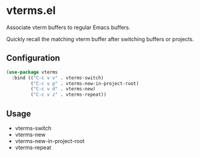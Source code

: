 * vterms.el

Associate vterm buffers to regular Emacs buffers.

Quickly recall the matching vterm buffer after switching buffers or projects.

** Configuration

#+begin_src emacs-lisp :tangle yes
(use-package vterms
  :bind (("C-c v v" . vterms-switch)
         ("C-c v p" . vterms-new-in-project-root)
         ("C-c v d" . vterms-new)
         ("C-c v z" . vterms-repeat))
#+end_src

** Usage

- vterms-switch
- vterms-new
- vterms-new-in-project-root
- vterms-repeat
